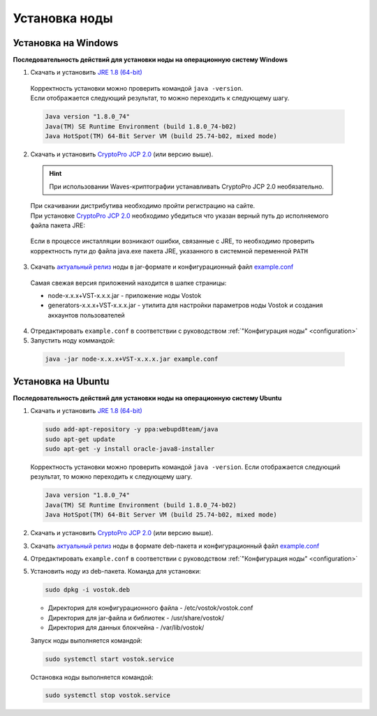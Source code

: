 .. _install-node:

Установка ноды
===============

.. _install-windows:

Установка на Windows
----------------------------

**Последовательность действий для установки ноды на операционную систему Windows**

1.	Скачать и установить `JRE 1.8 (64-bit) <http://www.oracle.com/technetwork/java/javase/downloads/2133155>`_       
    | Корректность установки можно проверить командой ``java -version``.
    | Если отображается следующий результат, то можно переходить к следующему шагу.    
    
    .. code:: js

        Java version "1.8.0_74"
        Java(TM) SE Runtime Environment (build 1.8.0_74-b02)
        Java HotSpot(TM) 64-Bit Server VM (build 25.74-b02, mixed mode)

2.	Скачать и установить `CryptoPro JCP 2.0 <https://www.cryptopro.ru/products/csp/jcp>`_ (или версию выше).

    .. hint:: При использовании Waves-криптографии устанавливать CryptoPro JCP 2.0 необязательно.

    | При скачивании дистрибутива необходимо пройти регистрацию на сайте.
    | При установке `CryptoPro JCP 2.0 <https://www.cryptopro.ru/products/csp/jcp>`_ необходимо убедиться что указан верный путь до исполняемого файла пакета JRE: 
     
     .. image:: img/JCP_1.png
        :height: 250
 
    | Если в процессе инсталляции возникают ошибки, связанные с JRE, то необходимо проверить корректность пути до файла java.exe пакета JRE, указанного в системной переменной ``PATH`` 
     
     .. image:: img/JCP_2.png
        :height: 250

3.	Скачать `актуальный релиз <https://github.com/vostokplatform/Vostok-Releases/releases>`_ ноды в jar-формате и конфигурационный файл `example.conf <https://github.com/vostokplatform/Vostok-Releases/blob/master/configs/example.conf>`_
    | Самая свежая версия приложений находится в шапке страницы: 

    .. image:: img/latest.png
       :height: 250

    - node-x.x.x+VST-x.x.x.jar - приложение ноды Vostok
    - generators-x.x.x+VST-x.x.x.jar - утилита для настройки параметров ноды Vostok и создания аккаунтов пользователей 

 
4.  Отредактировать ``example.conf`` в соответствии с руководством :ref:`"Конфигурация ноды" <configuration>`
5.	Запустить ноду коммандой:

    .. code:: js
    
        java -jar node-x.x.x+VST-x.x.x.jar example.conf



.. _install-ubuntu:

Установка на Ubuntu
----------------------------

**Последовательность действий для установки ноды на операционную систему Ubuntu**

1. Скачать и установить `JRE 1.8 (64-bit) <http://www.oracle.com/technetwork/java/javase/downloads/2133155>`_  

   .. code:: js
        
       sudo add-apt-repository -y ppa:webupd8team/java
       sudo apt-get update
       sudo apt-get -y install oracle-java8-installer

   Корректность установки можно проверить командой ``java -version``.
   Если отображается следующий результат, то можно переходить к следующему шагу.    
    
   .. code:: js

       Java version "1.8.0_74"
       Java(TM) SE Runtime Environment (build 1.8.0_74-b02)
       Java HotSpot(TM) 64-Bit Server VM (build 25.74-b02, mixed mode)

2. Скачать и установить `CryptoPro JCP 2.0 <https://www.cryptopro.ru/products/csp/jcp>`_ (или версию выше).       

3. Скачать `актуальный релиз <https://github.com/vostokplatform/Vostok-Releases/releases>`_ ноды в формате deb-пакета и конфигурационный файл `example.conf <https://github.com/vostokplatform/Vostok-Releases/blob/master/configs/example.conf>`_

4. Отредактировать ``example.conf`` в соответствии с руководством :ref:`"Конфигурация ноды" <configuration>`

5. Установить ноду из deb-пакета. Команда для установки: 

   .. code:: js

       sudo dpkg -i vostok.deb

    
   - Директория для конфигурационного файла - /etc/vostok/vostok.conf
   - Директория для jar-файла и библиотек - /usr/share/vostok/
   - Директория для данных блокчейна - /var/lib/vostok/

   Запуск ноды выполняется командой: 
    
   .. code:: js

        sudo systemctl start vostok.service

   Остановка ноды выполняется командой: 
    
   .. code:: js

        sudo systemctl stop vostok.service
